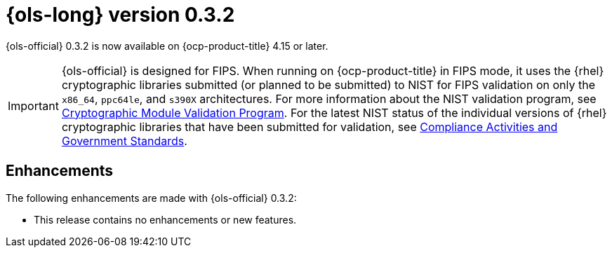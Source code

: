 // Module included in the following assemblies:
// * lightspeed-docs-main/release_notes/ols-release-notes.adoc

:_mod-docs-content-type: REFERENCE
[id="ols-0-3-2-release-notes_{context}"]
= {ols-long} version 0.3.2

{ols-official} 0.3.2 is now available on {ocp-product-title} 4.15 or later.

[IMPORTANT]
====
{ols-official} is designed for FIPS. When running on {ocp-product-title} in FIPS mode, it uses the {rhel} cryptographic libraries submitted (or planned to be submitted) to NIST for FIPS validation on only the `x86_64`, `ppc64le`, and `s390X` architectures. For more information about the NIST validation program, see link:https://csrc.nist.gov/Projects/cryptographic-module-validation-program/validated-modules[Cryptographic Module Validation Program]. For the latest NIST status of the individual versions of {rhel} cryptographic libraries that have been submitted for validation, see link:https://access.redhat.com/articles/compliance_activities_and_gov_standards#fips-140-2-and-fips-140-3-2[Compliance Activities and Government Standards].
====

[id="ols-0-3-2-enhancements_{context}"]
== Enhancements

The following enhancements are made with {ols-official} 0.3.2:

* This release contains no enhancements or new features. 
